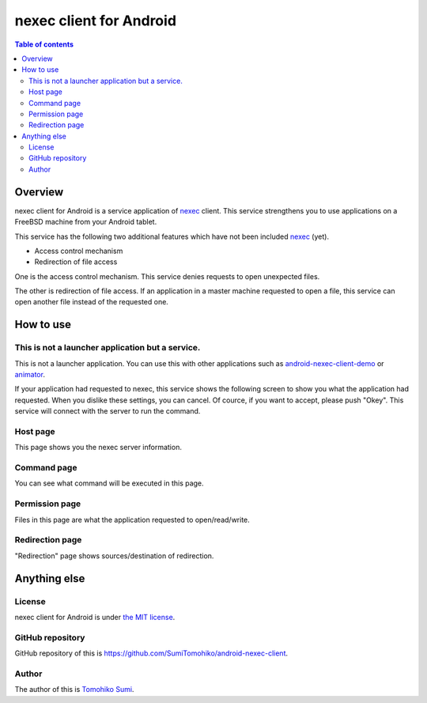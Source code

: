 
nexec client for Android
************************

.. image:: icon.png

.. contents:: Table of contents

Overview
========

nexec client for Android is a service application of nexec_ client. This service
strengthens you to use applications on a FreeBSD machine from your Android
tablet.

.. _nexec: http://neko-daisuki.ddo.jp/~SumiTomohiko/nexec/index.html

This service has the following two additional features which have not been
included nexec_ (yet).

* Access control mechanism
* Redirection of file access

One is the access control mechanism. This service denies requests to open
unexpected files.

The other is redirection of file access. If an application in a master machine
requested to open a file, this service can open another file instead of the
requested one.

How to use
==========

This is not a launcher application but a service.
-------------------------------------------------

This is not a launcher application. You can use this with other applications
such as `android-nexec-client-demo`_ or `animator`_.

.. _android-nexec-client-demo:
    http://neko-daisuki.ddo.jp/~SumiTomohiko/android-nexec-client-demo/index.html
.. _animator: http://neko-daisuki.ddo.jp/~SumiTomohiko/animator/index.html

If your application had requested to nexec, this service shows the following
screen to show you what the application had requested. When you dislike these
settings, you can cancel. Of cource, if you want to accept, please push "Okey".
This service will connect with the server to run the command.

Host page
---------

This page shows you the nexec server information.

.. image:: host_page.png

Command page
------------

You can see what command will be executed in this page.

.. image:: command_page.png

Permission page
---------------

Files in this page are what the application requested to open/read/write.

.. image:: permission_page.png

Redirection page
----------------

"Redirection" page shows sources/destination of redirection.

.. image:: redirection_page.png

Anything else
=============

License
-------

nexec client for Android is under `the MIT license`_.

.. _the MIT license:
    https://github.com/SumiTomohiko/android-nexec-client/blob/master/COPYING.rst#mit-license

GitHub repository
-----------------

GitHub repository of this is
https://github.com/SumiTomohiko/android-nexec-client.

Author
------

The author of this is `Tomohiko Sumi`_.

.. _Tomohiko Sumi: http://neko-daisuki.ddo.jp/~SumiTomohiko/index.html

.. vim: tabstop=4 shiftwidth=4 expandtab softtabstop=4
